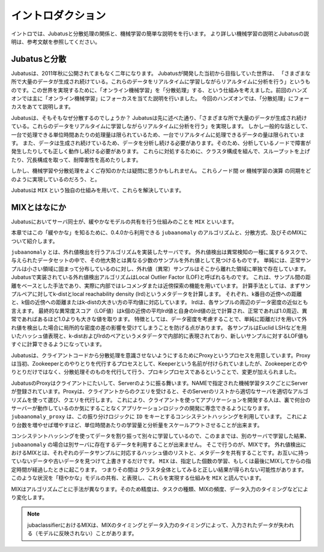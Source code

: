 ====================
 イントロダクション
====================

イントロでは、Jubatusと分散処理の関係と、機械学習の簡単な説明をを行います。
より詳しい機械学習の説明とJubatusの説明は、参考文献を参照してください。


Jubatusと分散
-------------------

Jubatusは、2011年秋に公開されてまもなく二年になります。
Jubatusが開発した当初から目指していた世界は、
「さまざまな所で大量のデータが生成され続けている。これらのデータをリアルタイムに学習しながらリアルタイムに分析を行う」というものです。この世界を実現するために、「オンライン機械学習」を「分散処理」する、という仕組みを考えました。前回のハンズオンでは主に「オンライン機械学習」にフォーカスを当てた説明を行いました。
今回のハンズオンでは、「分散処理」にフォーカスをあてて説明します。

Jubatusは、そもそもなぜ分散するのでしょうか？
Jubatusは先に述べた通り、「さまざまな所で大量のデータが生成され続けている。これらのデータをリアルタイムに学習しながらリアルタイムに分析を行う」を実現します。
しかし一般的な話として、一台で処理できる単位時間あたりの処理量は限られているため、一台でリアルタイムに処理できるデータの量は限られています。
また、データは生成され続けているため、データを分析し続ける必要があります。そのため、分析しているノードで障害が発生したりしても正しく動作し続ける必要があります。
これらに対処するために、クラスタ構成を組んで、スループットを上げたり、冗長構成を取って、耐障害性を高めたりします。

しかし、機械学習や分散処理をよくご存知のかたは疑問に思うかもしれません。
これらノード間 or 機械学習の演算 の同期をどのように実現しているのだろう、と。

Jubatusは ``MIX`` という独自の仕組みを用いて、これらを解決しています。

MIXとはなにか
----------------------

Jubatusにおいてサーバ同士が、緩やかなモデルの共有を行う仕組みのことを ``MIX`` といいます。

本章ではこの「緩やかな」を知るために、0.4.0から利用できる ``jubaanomaly`` のアルゴリズムと、分散方式、及びそのMIXについて紹介します。


``jubaanomaly`` とは、外れ値検出を行うアルゴリズムを実装したサーバです。
外れ値検出は異常検知の一種に属するタスクで、与えられたデータセットの中で、その他大勢とは異なる少数のサンプルを外れ値として見つけるものです。
単純には、正常サンプルは小さい領域に固まって分布しているのに対し、外れ値（異常）サンプルはそこから離れた領域に単独で存在しています。
Jubatusで実装されている外れ値検出アルゴリズムはLocal Outlier Factor (LOF)と呼ばれるものです。
これは、サンプル間の距離をベースとした手法であり、実際に内部ではレコメンダまたは近傍探索の機能を用いています。
計算手法としては、まずサンプルペアに対してk-distとlocal reachability density (lrd)というメタデータを計算します。
それぞれ、k番目の近傍への距離と、k個の近傍への距離またはk-distの大きい方の平均値に対応しています。
lrdは、各サンプルの周辺のデータ密度の近似とも言えます。
最終的な異常度スコア（LOF値）はk個の近傍の平均lrd値と自身のlrd値の比で計算され、正常であれば1.0周辺、異常であればあるほど1.0よりも大きな値を取ります。
特徴としては、データ密度を考慮することで、単純に距離だけを用いて外れ値を検出した場合に局所的な密度の差の影響を受けてしまうことを防げる点があります。
各サンプルはEuclid LSHなどを用いたハッシュ値表現と、k-distおよびlrdのペアというメタデータで内部的に表現されており、新しいサンプルに対するLOF値もすぐに計算できるようになっています。

Jubatusは、クライアントコードから分散処理を意識させないようにするためにProxyというプロセスを用意しています。Proxyは当初、Zookeeperとのやりとりを代行するプロセスとして、Keeperという名前が付けられていましたが、Zookeeperとのやりとりだけではなく、分散処理そのものを代行して行う、プロキシプロセスであるということで、変更が加えられました。

JubatusのProxyはクライアントにたいして、Serverのように振る舞います。NAMEで指定された機械学習タスクごとにServerが登録されています。Proxyは、クライアントからのクエリを受けると、そのServerのリストから適切なサーバを適切なアルゴリズムを使って選び、クエリを代行します。
これにより、クライアントを使ってアプリケーションを開発する人は、裏で何台のサーバーが動作しているのか気にすることなくアプリケーションロジックの開発に専念できるようになります。
``jubaanomaly_proxy`` は、この振り分けロジックに ``ID`` をキーとするコンシステントハッシングを利用しています。
これにより台数を増やせば増やすほど、単位時間あたりの学習量と分析量をスケールアウトさせることが出来ます。

コンシステントハッシングを使ってデータを割り振って別々に学習しているので、このままでは、別のサーバで学習した結果、 ``jubaanomaly`` の場合は別サーバに存在するデータを利用することが出来ません。
そこで行うのが、MIXです。 外れ値検出におけるMIXとは、それぞれのデータサンプルに対応するハッシュ値のリストと、メタデータを共有することです。お互いに持っていないデータや古いデータを見つけて上書きするだけです。
``MIX`` は、指定した個数の学習、もしくは最後にMIXしてからの指定時間が経過したときに起こります。 つまりその間は クラスタ全体としてみると正しい結果が得られない可能性があります。
このような状況を「穏やかな」モデルの共有、と表現し、これらを実現する仕組みを ``MIX`` と読んでいます。

MIXはアルゴリズムごとに手法が異なります。そのため精度は、タスクの種類、MIXの頻度、データ入力のタイミングなどにより変化します。


.. note::

   jubaclassifierにおけるMIXは、MIXのタイミングとデータ入力のタイミングによって、入力されたデータが失われる（モデルに反映されない）ことがあります。

